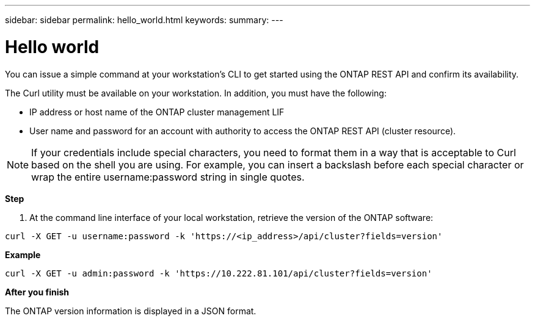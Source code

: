 ---
sidebar: sidebar
permalink: hello_world.html
keywords:
summary:
---

= Hello world
:hardbreaks:
:nofooter:
:icons: font
:linkattrs:
:imagesdir: ./media/

//
// This file was created with NDAC Version 2.0 (August 17, 2020)
//
// 2020-12-09 12:46:18.623932
//

[.lead]
You can issue a simple command at your workstation's CLI to get started using the ONTAP REST API and confirm its availability.

The Curl utility must be available on your workstation. In addition, you must have the following:

* IP address or host name of the ONTAP cluster management LIF
* User name and password for an account with authority to access the ONTAP REST API (cluster resource).

[NOTE]
If your credentials include special characters, you need to format them in a way that is acceptable to Curl based on the shell you are using. For example, you can insert a backslash before each special character or wrap the entire username:password string in single quotes.

*Step*

. At the command line interface of your local workstation, retrieve the version of the ONTAP software:

....
curl -X GET -u username:password -k 'https://<ip_address>/api/cluster?fields=version'
....

*Example*

....
curl -X GET -u admin:password -k 'https://10.222.81.101/api/cluster?fields=version'
....

*After you finish*

The ONTAP version information is displayed in a JSON format.
